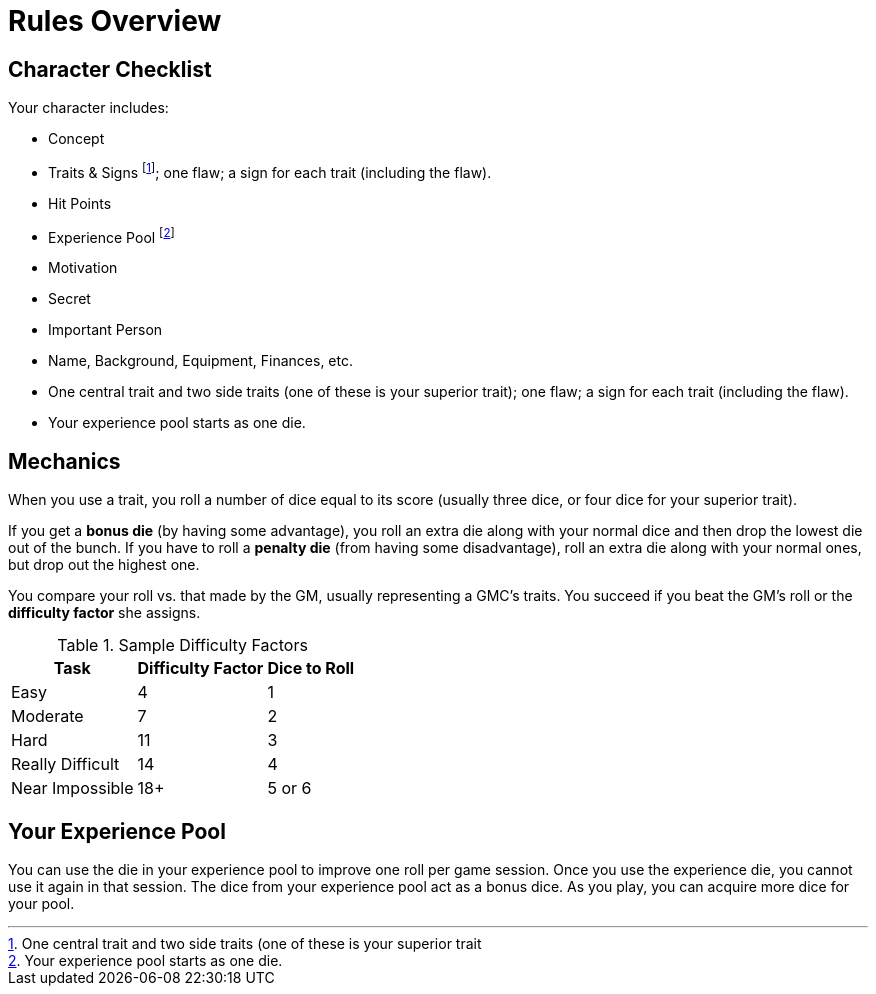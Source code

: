 = Rules Overview


== Character Checklist

.Your character includes:

* Concept

* Traits & Signs footnote:[One central trait and two side traits (one of these is your superior trait]; one flaw; a sign for each trait (including the flaw).

* Hit Points

* Experience Pool footnote:[Your experience pool starts as one die.]

* Motivation

* Secret

* Important Person

* Name, Background, Equipment, Finances, etc.

* One central trait and two side traits (one of these is your superior trait); one flaw; a sign for each trait (including the flaw).

* Your experience pool starts as one die.


== Mechanics

When you use a trait, you roll a number of dice equal to its score (usually three dice, or four dice for your superior trait).

If you get a *bonus die* (by having some advantage), you roll an extra die along with your normal dice and then drop the lowest die out of the bunch. If you have to roll a *penalty die* (from having some disadvantage), roll an extra die along with your normal ones, but drop out the highest one.

You compare your roll vs. that made by the GM, usually representing a GMC's traits. You succeed if you beat the GM's roll or the *difficulty factor* she assigns.

.Sample Difficulty Factors
[%autowidth, cols="3", float="right"]
|====
| Task | Difficulty Factor | Dice to Roll

| Easy | 4 | 1

| Moderate | 7 | 2

| Hard | 11 | 3

| Really Difficult | 14 | 4

| Near Impossible | 18+ | 5 or 6
|====


== Your Experience Pool

You can use the die in your experience pool to improve one roll per game session. Once you use the experience die, you cannot use it again in that session. The dice from your experience pool act as a bonus dice. As you play, you can acquire more dice for your pool.
